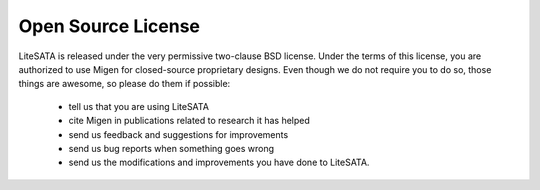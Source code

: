 .. _litesata-license:

===================
Open Source License
===================

LiteSATA is released under the very permissive two-clause BSD license. Under the
terms of this license, you are authorized to use Migen for closed-source
proprietary designs.
Even though we do not require you to do so, those things are awesome, so please
do them if possible:
 - tell us that you are using LiteSATA
 - cite Migen in publications related to research it has helped
 - send us feedback and suggestions for improvements
 - send us bug reports when something goes wrong
 - send us the modifications and improvements you have done to LiteSATA.